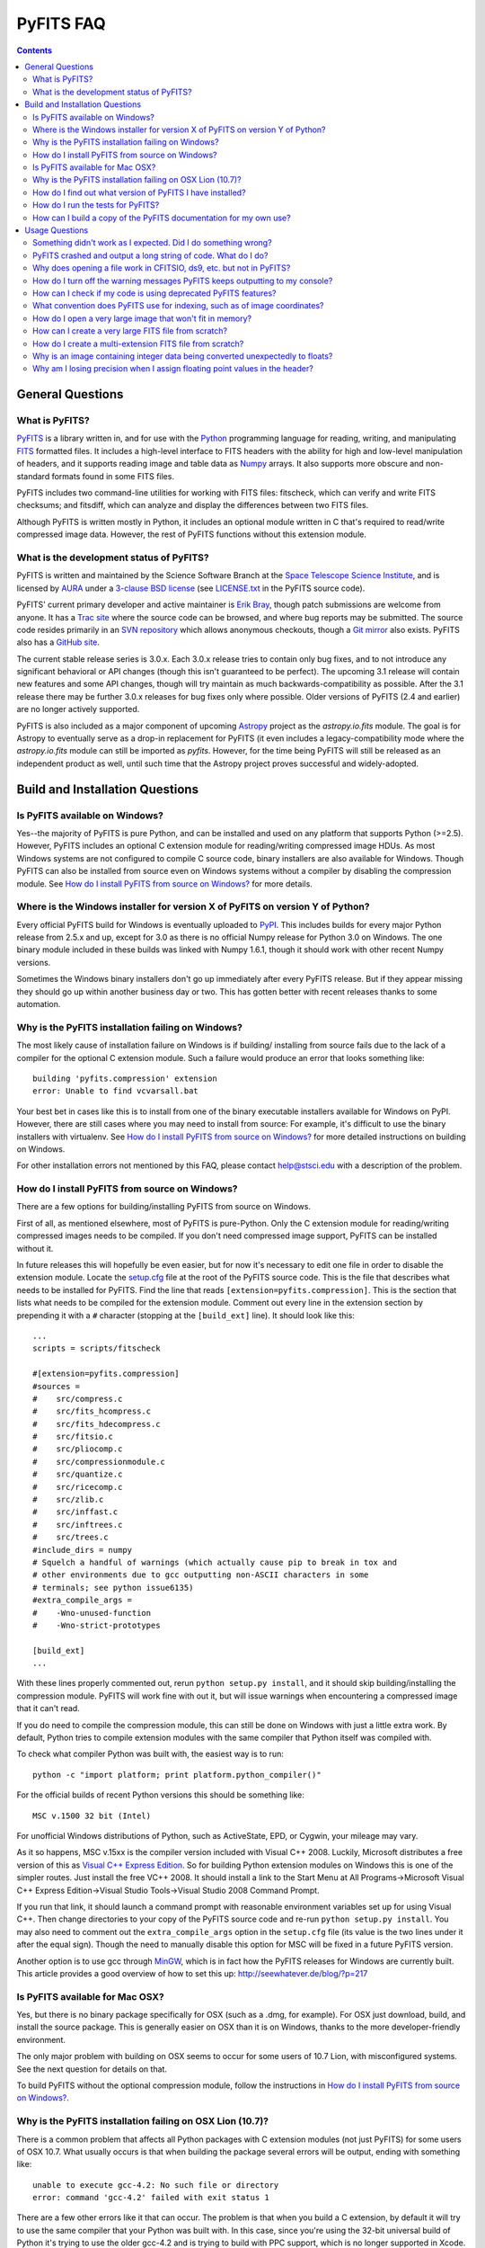 ##########
PyFITS FAQ
##########

.. contents::

General Questions
=================

What is PyFITS?
---------------

PyFITS_ is a library written in, and for use with the Python_ programming
language for reading, writing, and manipulating FITS_ formatted files.  It
includes a high-level interface to FITS headers with the ability for high and
low-level manipulation of headers, and it supports reading image and table
data as Numpy_ arrays.  It also supports more obscure and non-standard formats
found in some FITS files.

PyFITS includes two command-line utilities for working with FITS files:
fitscheck, which can verify and write FITS checksums; and fitsdiff, which can
analyze and display the differences between two FITS files.

Although PyFITS is written mostly in Python, it includes an optional module
written in C that's required to read/write compressed image data.  However,
the rest of PyFITS functions without this extension module.

.. _PyFITS: http://www.stsci.edu/institute/software_hardware/pyfits
.. _Python: http://www.python.org
.. _FITS: http://fits.gsfc.nasa.gov/
.. _Numpy: http://numpy.scipy.org/

What is the development status of PyFITS?
-----------------------------------------

PyFITS is written and maintained by the Science Software Branch at the `Space
Telescope Science Institute`_, and is licensed by AURA_ under a `3-clause BSD
license`_ (see `LICENSE.txt`_ in the PyFITS source code).

PyFITS' current primary developer and active maintainer is `Erik Bray`_, though
patch submissions are welcome from anyone.  It has a `Trac site`_ where the
source code can be browsed, and where bug reports may be submitted.  The source
code resides primarily in an `SVN repository`_ which allows anonymous
checkouts, though a `Git mirror`_ also exists.  PyFITS also has a `GitHub
site`_.

The current stable release series is 3.0.x.  Each 3.0.x release tries to
contain only bug fixes, and to not introduce any significant behavioral or API
changes (though this isn't guaranteed to be perfect).  The upcoming 3.1 release
will contain new features and some API changes, though will try maintain as
much backwards-compatibility as possible.  After the 3.1 release there may be
further 3.0.x releases for bug fixes only where possible.  Older versions of
PyFITS (2.4 and earlier) are no longer actively supported.

PyFITS is also included as a major component of upcoming Astropy_ project as
the `astropy.io.fits` module.  The goal is for Astropy to eventually serve as a
drop-in replacement for PyFITS (it even includes a legacy-compatibility mode
where the `astropy.io.fits` module can still be imported as `pyfits`.
However, for the time being PyFITS will still be released as an independent
product as well, until such time that the Astropy project proves successful and
widely-adopted.

.. _Space Telescope Science Institute: http://www.stsci.edu/
.. _AURA: http://www.aura-astronomy.org/
.. _3-clause BSD license: http://en.wikipedia.org/wiki/BSD_licenses#3-clause_license_.28.22New_BSD_License.22_or_.22Modified_BSD_License.22.29
.. _LICENSE.txt: https://trac.assembla.com/pyfits/browser/trunk/LICENSE.txt
.. _Erik Bray: mailto:embray@stsci.edu
.. _Trac site: https://trac.assembla.com/pyfits/
.. _SVN repository: https://subversion.assembla.com/svn/pyfits/
.. _Git mirror: git://github.com/iguananaut/PyFITS.git
.. _GitHub site: https://github.com/iguananaut/PyFITS
.. _Astropy: http://www.astropy.org/


Build and Installation Questions
================================

Is PyFITS available on Windows?
-------------------------------

Yes--the majority of PyFITS is pure Python, and can be installed and used on
any platform that supports Python (>=2.5).  However, PyFITS includes an
optional C extension module for reading/writing compressed image HDUs.  As most
Windows systems are not configured to compile C source code, binary installers
are also available for Windows.  Though PyFITS can also be installed from
source even on Windows systems without a compiler by disabling the compression
module.  See `How do I install PyFITS from source on Windows?`_ for more
details.

Where is the Windows installer for version X of PyFITS on version Y of Python?
------------------------------------------------------------------------------

Every official PyFITS build for Windows is eventually uploaded to PyPI_.  This
includes builds for every major Python release from 2.5.x and up, except for
3.0 as there is no official Numpy release for Python 3.0 on Windows.  The one
binary module included in these builds was linked with Numpy 1.6.1, though it
should work with other recent Numpy versions.

Sometimes the Windows binary installers don't go up immediately after every
PyFITS release.  But if they appear missing they should go up within another
business day or two.  This has gotten better with recent releases thanks to
some automation.

.. _PyPI: http://pypi.python.org/pypi/pyfits

Why is the PyFITS installation failing on Windows?
--------------------------------------------------

The most likely cause of installation failure on Windows is if building/
installing from source fails due to the lack of a compiler for the optional C
extension module.  Such a failure would produce an error that looks something
like::

    building 'pyfits.compression' extension
    error: Unable to find vcvarsall.bat

Your best bet in cases like this is to install from one of the binary
executable installers available for Windows on PyPI.  However, there are still
cases where you may need to install from source: For example, it's difficult to
use the binary installers with virtualenv.  See `How do I install PyFITS from
source on Windows?`_ for more detailed instructions on building on Windows.

For other installation errors not mentioned by this FAQ, please contact
help@stsci.edu with a description of the problem.

How do I install PyFITS from source on Windows?
-----------------------------------------------

There are a few options for building/installing PyFITS from source on Windows.

First of all, as mentioned elsewhere, most of PyFITS is pure-Python.  Only the
C extension module for reading/writing compressed images needs to be compiled.
If you don't need compressed image support, PyFITS can be installed without it.

In future releases this will hopefully be even easier, but for now it's
necessary to edit one file in order to disable the extension module.  Locate
the `setup.cfg`_ file at the root of the PyFITS source code.  This is the file
that describes what needs to be installed for PyFITS.  Find the line that reads
``[extension=pyfits.compression]``.  This is the section that lists what needs
to be compiled for the extension module.  Comment out every line in the
extension section by prepending it with a ``#`` character (stopping at the 
``[build_ext]`` line).  It should look like this::

    ...
    scripts = scripts/fitscheck

    #[extension=pyfits.compression]
    #sources = 
    #    src/compress.c
    #    src/fits_hcompress.c
    #    src/fits_hdecompress.c
    #    src/fitsio.c
    #    src/pliocomp.c
    #    src/compressionmodule.c
    #    src/quantize.c
    #    src/ricecomp.c
    #    src/zlib.c
    #    src/inffast.c
    #    src/inftrees.c
    #    src/trees.c
    #include_dirs = numpy
    # Squelch a handful of warnings (which actually cause pip to break in tox and
    # other environments due to gcc outputting non-ASCII characters in some
    # terminals; see python issue6135)
    #extra_compile_args =
    #    -Wno-unused-function
    #    -Wno-strict-prototypes

    [build_ext]
    ...

With these lines properly commented out, rerun ``python setup.py install``, and
it should skip building/installing the compression module.  PyFITS will work
fine with out it, but will issue warnings when encountering a compressed image
that it can't read.

If you do need to compile the compression module, this can still be done on
Windows with just a little extra work.  By default, Python tries to compile
extension modules with the same compiler that Python itself was compiled with.

To check what compiler Python was built with, the easiest way is to run::

    python -c "import platform; print platform.python_compiler()"

For the official builds of recent Python versions this should be something
like::

    MSC v.1500 32 bit (Intel)

For unofficial Windows distributions of Python, such as ActiveState, EPD, or
Cygwin, your mileage may vary.

As it so happens, MSC v.15xx is the compiler version included with Visual
C++ 2008.  Luckily, Microsoft distributes a free version of this as `Visual C++
Express Edition`_.  So for building Python extension modules on Windows this is
one of the simpler routes.  Just install the free VC++ 2008.  It should install
a link to the Start Menu at All Programs->Microsoft Visual C++ Express
Edition->Visual Studio Tools->Visual Studio 2008 Command Prompt.

If you run that link, it should launch a command prompt with reasonable
environment variables set up for using Visual C++.  Then change directories to
your copy of the PyFITS source code and re-run ``python setup.py install``.
You may also need to comment out the ``extra_compile_args`` option in the
``setup.cfg`` file (its value is the two lines under it after the equal sign).
Though the need to manually disable this option for MSC will be fixed in a
future PyFITS version.

Another option is to use gcc through `MinGW`_, which is in fact how the PyFITS
releases for Windows are currently built.  This article provides a good
overview of how to set this up: http://seewhatever.de/blog/?p=217

.. _setup.cfg: https://trac.assembla.com/pyfits/browser/trunk/setup.cfg
.. _Visual C++ Express Edition: http://www.microsoft.com/visualstudio/en-us/products/2008-editions/express
.. _MinGW: http://www.mingw.org/

Is PyFITS available for Mac OSX?
--------------------------------

Yes, but there is no binary package specifically for OSX (such as a .dmg, for
example).  For OSX just download, build, and install the source package.  This
is generally easier on OSX than it is on Windows, thanks to the more
developer-friendly environment.

The only major problem with building on OSX seems to occur for some users of
10.7 Lion, with misconfigured systems.  See the next question for details on
that.

To build PyFITS without the optional compression module, follow the
instructions in `How do I install PyFITS from source on Windows?`_.

Why is the PyFITS installation failing on OSX Lion (10.7)?
----------------------------------------------------------

There is a common problem that affects all Python packages with C extension
modules (not just PyFITS) for some users of OSX 10.7.  What usually occurs is
that when building the package several errors will be output, ending with
something like::

    unable to execute gcc-4.2: No such file or directory
    error: command 'gcc-4.2' failed with exit status 1

There are a few other errors like it that can occur.  The problem is that when
you build a C extension, by default it will try to use the same compiler that
your Python was built with. In this case, since you're using the 32-bit
universal build of Python it's trying to use the older gcc-4.2 and is trying
to build with PPC support, which is no longer supported in Xcode.

In this case the best solution is to install the x86-64 build of Python for
OSX (http://www.python.org/ftp/python/2.7.2/python-2.7.2-macosx10.6.dmg for
2.7.2).  In fact, this is the build version officially supported for use on
Lion.  Other, unofficial Python buils such as from `MacPorts`_ may also work.

.. _MacPorts: http://astrofrog.github.com/macports-python/

How do I find out what version of PyFITS I have installed?
----------------------------------------------------------

To output the PyFITS version from the command line, run::

    $ python -c 'import pyfits; print(pyfits.__version__)'

When PyFITS is installed with stsci_python, it is also possible to check the
installed SVN revision by importing ``pyfits.svn_version``.  Then use
``dir(pyfits.svn_version)`` to view a list of available attributes.  A
feature like this will be available soon in standalone versions of PyFITS as
well.

How do I run the tests for PyFITS?
----------------------------------

Currently the best way to run the PyFITS tests is to download the source code,
either from a source release or from version control, and to run the tests out
of the source.  It is not necessary to install PyFITS to run the tests out of
the source code.

The PyFITS tests require `nose`_ to run.  nose can be installed on any Python
version using pip or easy_install.  See the nose documentation for more
details.

With nose installed, it is simple to run the tests on Python 2.x::

    $ python setup.py nosetests

If PyFITS has not already been built, this will build it automatically, then
run the tests.  This does not cause PyFITS to be installed.

On Python 3.x the situation is a little more complicated.  This is due to the
fact that PyFITS' source code is not Python 3-compatible out of the box, but
has to be run through the 2to3 converter.  Normally when you build/install
PyFITS on Python 3.x, the 2to3 conversion is performed automatically.
Unfortunately, nose does not know to use the 2to3'd source code, and will
instead try to import and test the unconverted source code.

To work around this, it is necessary to first build PyFITS (which will run the
source through 2to3)::

    $ python setup.py build

Then run the ``nosetests`` command, but pointing it to the ``build`` tree
where the 2to3'd source code and tests reside, using the ``-w`` switch::

    $ python setup.py nosetests -w build/lib.linux-x86_64-3.2

where the exact path of the ``build/lib.*`` directory will vary depending on
your platform and Python version.

.. _nose: http://readthedocs.org/docs/nose/en/latest/

How can I build a copy of the PyFITS documentation for my own use?
------------------------------------------------------------------

First of all, it's worth pointing out that the documentation for the latest
version of PyFITS can always be downloaded in `PDF form
<http://stsdas.stsci.edu/download/docs/The_PyFITS_Handbook.pdf>`_ or browsed
online in `HTML <http://packages.python.org/pyfits>`_.  There are also plans
to make the docs for older versions of PyFITS, as well as up-to-date
development docs available online.

Otherwise, to build your own version of the docs either for offline use, or to
build the development version of the docs there are a few reqirements.  The
most import requirement is `Sphinx`_, which is the toolkit used to generate
the documentation.  Use ``pip install sphinx`` or ``easy_install sphinx`` to
install Sphinx.  Using pip or easy_install will install the correct versions
of Sphinx's basic dependencies, which include docutils, Jinja2, and Pygments.

Next, the docs require STScI's custom Sphinx theme, `stsci.sphinxext`_.  It's
a simple pure-Python pacakge and can be installed with pip or easy_install.

The next requirement is `numpydoc`_, which is not normally installed with
Numpy itself.  Install it with pip or easy_install.  Numpy is also required,
though it is of course a requirement of PyFITS itself.

Finally, it is necessary to have `matplotlib`_, specifically for
matplotlib.sphinxext.  This is perhaps the most onerous requirement if you do
not already have it instaled. Please refer to the matplotlib documentation for
details on downloading and installing matplotlib.

It is also necessary to install PyFITS itself in order to generate the API
documentation.  For this reason, it is a good idea to install Sphinx and
PyFITS into a `virtualenv`_ in order to build the development version of the
docs (see below).

With all the requirements installed, change directories into the `docs/`
directory in the PyFITS source code, and run::

    $ make html

to build the HTML docs, which will be output to `build/html`.  To build the
docs in other formats, please refer to the Sphinx documentation.

To summarize, assuming that you already have Numpy and Matplotlib on your
Python installation, perform the following steps from within the PyFITS source
code::

    $ virtualenv --system-site-packages pyfits-docs
    $ source pyfits-docs/bin/activate
    $ pip install sphinx
    $ pip install numpydoc
    $ pip install stsci.sphinxext
    $ python setup.py install pyfits
    $ cd docs/
    $ make html


.. _Sphinx: http://sphinx.pocoo.org/
.. _stsci.sphinxext: http://pypi.python.org/pypi/stsci.sphinxext
.. _numpydoc: http://pypi.python.org/pypi/numpydoc
.. _matplotlib: http://matplotlib.sourceforge.net/
.. _virtualenv: http://pypi.python.org/pypi/virtualenv


Usage Questions
===============

Something didn't work as I expected.  Did I do something wrong?
---------------------------------------------------------------

Possibly.  But if you followed the documentation and things still did not work
as expected, it is entirely possible that there is a mistake in the
documentation, a bug in the code, or both.  So feel free to report it as a
bug.  There are also many, many corner cases in FITS files, with new ones
discovered almost every week.  PyFITS is always improving, but does not
support all cases perfectly.  There are some features of the FITS format
(scaled data, for example) that are difficult to support correctly and can
sometimes cause unexpected behavior.

For the most common cases, however, such as reading and updating FITS headers,
images, and tables, PyFITS should be very stable and well-tested.  Before
every PyFITS release it is ensured that all its tests pass on a variety of
platforms, and those tests cover the majority of use-cases (until new
corner cases are discovered).

PyFITS crashed and output a long string of code.  What do I do?
---------------------------------------------------------------

This listing of code is what is knows as a `stack trace`_ (or in Python
parlance a "traceback").  When an unhandled exception occurs in the code,
causing the program to end, this is a way of displaying where the exception
occurred and the path through the code that led to it.

As PyFITS is meant to be used as a piece in other software projects, some
exceptions raised by PyFITS are by design.  For example, one of the most
common exceptions is a `KeyError` when an attempt is made to read the value of
a non-existent keyword in a header::

    >>> import pyfits
    >>> h = pyfits.Header()
    >>> h['NAXIS']
    Traceback (most recent call last):
      File "<stdin>", line 1, in <module>
      File "/path/to/pyfits/header.py", line 125, in __getitem__
        return self._cards[self._cardindex(key)].value
      File "/path/to/pyfits/header.py", line 1535, in _cardindex
        raise KeyError("Keyword %r not found." % keyword)
    KeyError: "Keyword 'NAXIS' not found."

This indicates that something was looking for a keyword called "NAXIS" that
does not exist.  If an error like this occurs in some other software that uses
PyFITS, it may indicate a bug in that software, in that it expected to find a
keyword that didn't exist in a file.

Most "expected" exceptions will output a message at the end of the traceback
giving some idea of why the exception occurred and what to do about it.  The
more vague and mysterious the error message in an exception appears, the more
likely that it was caused by a bug in PyFITS.  So if you're getting an
exception and you really don't know why or what to do about it, feel free to
report it as a bug.

.. _stack trace: http://en.wikipedia.org/wiki/Stack_trace

Why does opening a file work in CFITSIO, ds9, etc. but not in PyFITS?
---------------------------------------------------------------------

As mentioned elsewhere in this FAQ, there are many unusual corner cases when
dealing with FITS files.  It's possible that a file should work, but isn't
support due to a bug.  Sometimes it's even possible for a file to work in an
older version of PyFITS, but not a newer version due to a regression that
isn't tested for yet.

Another problem with the FITS format is that, as old as it is, there are many
conventions that appear in files from certain sources that do not meet the
FITS standard.  And yet they are so common-place that it is necessary to
support them in any FITS readers.  CONTINUE cards are one such example.  There
are non-standard conventions supported by PyFITS that are not supported by
CFITSIO and vice-versa.  You may have hit one of those cases.

If PyFITS is having trouble opening a file, a good way to rule out whether not
the problem is with PyFITS is to run the file through the `fitsverify`_.  For
smaller files you can even use the `online FITS verifier`_.  These use CFITSIO
under the hood, and should give a good indication of whether or not there is
something erroneous about the file.  If the file is malformatted, fitsverify
will output errors and warnings.

If fitsverify confirms no problems with a file, and PyFITS is still having
trouble opening it (especially if it produces a traceback) then it's likely
there is a bug in PyFITS.

.. _fitsverify: http://heasarc.gsfc.nasa.gov/docs/software/ftools/fitsverify/
.. _online FITS verifier: http://fits.gsfc.nasa.gov/fits_verify.html

How do I turn off the warning messages PyFITS keeps outputting to my console?
-----------------------------------------------------------------------------

PyFITS uses Python's built-in `warnings`_ subsystem for informating about
exceptional conditions in the code that are recoverable, but that the user may
way to be informed of.  One of the most common warnings in PyFITS occurs when
updating a header value in such a way that the comment must be truncated to
preserve space::

    Card is too long, comment is truncated.

Any console output generated by PyFITS can be assumed to be from the warnings
subsystem.  Fortunately there are two easy ways to quiet these warnings:

 1. Using the `-W option`_ to the ``python`` executable.  Just start Python
    like::

        $ python -Wignore <scriptname>

    or for short::

        $ python -Wi <scriptname>

    and all warning output will be silenced.

 2. Warnings can be silenced programatically from anywhere within a script.
    For example, to disable all warnings in a script, add something like::

        import warnings
        warnings.filterwarnings('ignore')

 Another option, instead of ``ignore`` is ``once``, which causes any warning
 to be output only once within the session, rather than repeatedly (such as in
 a loop).  There are many more ways to filter warnings with ``-W`` and the
 warnings module.  For example, it is possible to silence only specific
 warning messages.  Please refer to the Python documentation for more details,
 or ask at help@stsci.edu.

.. _warnings: http://docs.python.org/library/warnings.html
.. _-W option: http://docs.python.org/using/cmdline.html#cmdoption-W

How can I check if my code is using deprecated PyFITS features?
---------------------------------------------------------------

PyFITS 3.0 included a major reworking of the code and some of the APIs.  Most
of the differences are just renaming functions to use a more consistent naming
scheme.  For example the ``createCard()`` function was renamed to
``create_card()`` for consistency with a ``lower_case_underscore`` naming
scheme for functions.

There are a few other functions and attributes that were deprecated either
because they were renamed to something simpler or more consistent, or because
they were redundant or replaced.

Eventually all deprecated features will be removed in future PyFITS versions
(though there will be significant warningsin advance).  It is best to check
whether your code is using deprecatd features sooner rather than later.

On Python 2.5, all deprecation warnigns are displayed by default, so you may
have already discovered them.  However, on Python 2.6 and up, deprecation
warnings are *not* displayed by default.  To show all deprecation warnings,
start Python like::

    $ python -Wd <scriptname>

Most deprecation issues can be fixed with a simple find/replace.  The warnings
displayed will let you know how to replace the old interface.

If you have a lot of old code that was written for older versions of PyFITS it
would be worth doing this.  PyFITS 3.1 introduces a significant rewrite of the
Header interface, and contains even more deprecations.

What convention does PyFITS use for indexing, such as of image coordinates?
---------------------------------------------------------------------------

All arrays and sequences in PyFITS use a zero-based indexing scheme.  For
example, the first keyword in a header is ``header[0]``, not ``header[1]``.
This is in accordance with Python itself, as well as C, on which PyFITS is
based.

This may come as a surprise to veteran FITS users coming from IRAF, where
1-based indexing is typically used, due to its origins in FORTRAN.

Likewise, the top-left pixel in an N x N array is ``data[0,0]``.  The indices
for 2-dimensional arrays are row-major order, in that the first index is the
row number, and the second index is the column number.  Or put in terms of
axes, the first axis is the y-axis, and the second axis is the x-axis.  This is
the opposite of column-major order, which is used by FORTRAN and hence FITS.
For example, the second index refers to the axis specified by NAXIS1 in the
FITS header.

In general, for N-dimensional arrays, row-major orders means that the
right-most axis is the one that varies the fastest while moving over the
array data linearly.  For example, the 3-dimensional array::

    [[[1, 2],
      [3, 4]],
     [[5, 6],
      [7, 8]]]

is represented linearly in row-major order as::

    [1, 2, 3, 4, 5, 6, 7, 8]

Since 2 immediately follows 1, you can see that the right-most (or inner-most)
axis is the one that varies the fastest.

The discrepancy in axis-ordering may take some getting used to, but it is a
necessary evil.  Since most other Python and C software assumes row-major
ordering, trying to enforce column-major ordering in arrays returned by PyFITS
is likely to cause more difficulties than it's worth.

How do I open a very large image that won't fit in memory?
----------------------------------------------------------

Prior to PyFITS 3.1, when the data portion of an HDU is accessed, the data is
read into memory in its entirety.  For example::

    >>> hdul = pyfits.open('myimage.fits')
    >>> hdul[0].data
    ...

reads the entire image array from disk into memory.  For very large images or
tables this is clearly undesirable, if not impossible given the available
resources.

However, ``pyfits.open()`` has an option to access the data portion of an HDU
by memory mapping using `mmap`_.  What this means is that accessing the data
as in the example above only reads portions of the data into memory on demand.
For example, if I request just a slice of the image, such as
``hdul[0].data[100:200]``, then just rows 100-200 will be read into memory.
This happens transparently, as though the entire image were already in memory.
This works the same way for tables.  For most cases this is your best bet for
working with large files.

To use memory mapping, just add the ``memmap=True`` argument to
``pyfits.open()``.

In PyFITS 3.1, the mmap support is improved enough that ``memmap=True`` is the
default for all ``pyfits.open()`` calls.  The default can also be controlled
through an environment variable called ``PYFITS_USE_MEMMAP``.  Setting this to
``0`` will disable mmap by default.

Unfortunately, memory mapping does not currently work as well with scaled
image data, where BSCALE and BZERO factors need to be applied to the data to
yield physical values.  Currently this requires enough memory to hold the
entire array, though this is an area that will see improvement in the future.

An alternative, which currently only works for image data (that is,
non-tables) is the sections interface.  It is largely replaced by the better
support for memmap, but may still be useful on systems with more limited
virtual-memory space, such as on 32-bit systems.  Support for scaled image
data is flakey with sections too, though that will be fixed.  See `the PyFITS
documentation
<http://packages.python.org/pyfits/users_guide/users_image.html#data-section>`_
for more details on working with sections.

.. _mmap: http://en.wikipedia.org/wiki/Mmap

How can I create a very large FITS file from scratch?
-----------------------------------------------------

This is a very common issue, but unfortunately PyFITS does not come with any
built-in facilities for creating large files (larger than will fit in memory)
from scratch (though it may in the future).

Normally to create a single image FITS file one would do something like::

    >> data = numpy.zeros((40000, 40000), dtype=numpy.float64)
    >> hdu = pyfits.PrimaryHDU(data=data)
    >> hdu.writeto('large.fits')

However, a 40000 x 40000 array of doubles is nearly twelve gigabytes!  Most
systems won't be able to create that in memory just to write out to disk.  In
order to create such a large file efficiently requires a little extra work,
and a few assumptions.

First, it is helpful to anticpate about how large (as in, how many keywords)
the header will have in it.  FITS headers must be written in 2880 byte
blocks--large enough for 36 keywords per block (including the END keyword in
the final block).  Typical headers have somewhere between 1 and 4 blocks,
though sometimes more.

Since the first thing we write to a FITS file is the header, we want to write
enough header blocks so that there is plenty of padding in which to add new
keywords without having to resize the whole file.  Say you want the header to
use 4 blocks by default.  Then, excluding the END card which PyFITS will add
automatically, create the header and pad it out to 36 * 4 cards like so::

    >>> data = numpy.zeros((100, 100), dtype=numpy.float64)
    # This is a stub array that we'll be using the initialize the HDU; its
    # exact size is irrelevant, as long as it has the desired number of
    # dimensions
    >>> hdu = pyfits.PrimaryHDU(data=data)
    >>> header = hdu.header
    >>> while len(header) < (36 * 4 - 1):
    ...     header.append()  # Adds a blank card to the end

Now adjust the NAXISn keywords to the desired size of the array, and write
*only* the header out to a file.  Using the ``hdu.writeto()`` method will
cause PyFITS to "helpfully" reset the NAXISn keywords to match the size of the
dummy array::

    >>> header['NAXIS1'] = 40000
    >>> header['NAXIS2'] = 40000
    >>> header.tofile('large.fits')

Finally, we need to grow out the end of the file to match the length of the
data (plus the length of the header).  This can be done very efficiently on
most systems by seeking past the end of the file and writing a single byte,
like so::

    >>> with open('large.fits', 'rb+') as fobj:
    ...     fobj.seek(len(header.tostring()) + (40000 * 40000 * 8) - 1)
    ...     # The -1 is to account for the final byte that we are about to
    ...     # write
    ...     fobj.write('\0')

On modern operating systems this will cause the file (past the header) to be
filled with zeros out to the ~12GB needed to hold a 40000 x 40000 image.  On
filesystems that support sparse file creation (most Linux filesystems, but not
HFS+) this is a very fast, efficient operation.  On other systems your mileage
may vary.

This isn't the only way to build up a large file, but probably one of the
safest.  This method can also be used to create large multi-extension FITS
files, with a little care.

For creating very large tables, this method may also be used.  Though it can
be difficult to determine ahead of time how many rows a table will need.  In
general, use of PyFITS is discouraged for the creation and manipulation of
large tables.  The FITS format itself is not designed for efficient on-disk or
in-memory manipulation of table structures.  For large, heavy-duty table data
it might be better too look into using `HDF5`_ through the `PyTables`_
library.

PyTables makes use of Numpy under the hood, and can be used to write binary
table data to disk in the same format required by FITS.  It is then possible
to serialize your table to the FITS format for distribution.  At some point
this FAQ might provide an example of how to do this.

.. _HDF5: http://www.hdfgroup.org/HDF5/
.. _PyTables: http://www.pytables.org/moin

How do I create a multi-extension FITS file from scratch?
---------------------------------------------------------

When you open a FITS file with ``pyfits.open()``, a ``pyfits.HDUList`` object
is returned, which holds all the HDUs in the file.  This ``HDUList`` class is
a subclass of Python's builtin ``list``, and can be created from scratch and
used as such::

    >>> new_hdul = pyfits.HDUList()
    >>> new_hdul.append(pyfits.ImageHDU())
    >>> new_hdul.append(pyfits.ImageHDU())
    >>> new_hdul.writeto('test.fits')

That will create a new multi-extension FITS file with two empty IMAGE
extensions (a default PRIMARY HDU is prepended automatically if one was not
provided manually).

Why is an image containing integer data being converted unexpectedly to floats?
-------------------------------------------------------------------------------

If the header for your image contains non-trivial values for the optional
BSCALE and/or BZERO keywords (that is, BSCALE != 1 and/or BZERO != 0), then
the raw data in the file must be rescaled to its physical values according to
the formula::

    physical_value = BZERO + BSCALE * array_value

As BZERO and BSCALE are floating point values, the resulting value must be a
float as well.  If the original values were 16-bit integers, the resulting
values are single-precision (32-bit) floats.  If the original values were
32-bit integers the resulting values are double-precision (64-bit floats).

This automatic scaling can easily catch you of guard if you're not expecting
it, because it doesn't happen until the data portion of the HDU is accessed
(to allow things like updating the header without rescaling the data).  For
example::

    >>> hdul = pyfits.open('scaled.fits')
    >>> image = hdul['SCI', 1]
    >>> image.header['BITPIX']
    32
    >>> image.header['BSCALE']
    2.0
    >>> data = image.data  # Read the data into memory
    >>> data.dtype
    dtype('float64')  # Got float64 despite BITPIX = 32 (32-bit int)
    >>> image.header['BITPIX']  # The BITPIX will automatically update too
    -64
    >>> 'BSCALE' in image.header  # And the BSCALE keyword removed
    False

The reason for this is that once a user accesses the data they may also
manipulate it and perform calculations on it.  If the data were forced to
remain as integers, a great deal of precision is lost.  So it is best to err
on the side of not losing data, at the cost of causing some confusion at
first.

If the data must be returned to integers before saving, use the ``scale()``
method::

    >>> image.scale('int32')
    >>> image.header['BITPIX']
    32

To prevent rescaling from occurring at all (good for updating headers--even if
you don't intend for the code to access the data, it's good to err on the side
of caution here), use the ``do_not_scale_image_data`` argument when opening
the file::

    >>> hdul = pyfits.open('scaled.fits', do_not_scale_image_data=True)
    >>> image = hdul['SCI', 1]
    >>> image.data.dtype
    dtype('int32')

Why am I losing precision when I assign floating point values in the header?
----------------------------------------------------------------------------

The FITS standard allows two formats for storing floating-point numbers in a
header value.  The "fixed" format requires the ASCII representation of the
number to be in bytes 11 through 30 of the header card, and to be
right-justified.  This leaves a standard number of characters for any comment
string.

The fixed format is not wide enough to represent the full range of values that
can be stored in a 64-bit float with full precision.  So FITS also supports a
"free" format in which the ASCII representation can be stored anywhere, using
the full 70 bytes of the card (after the keyword).

Currently PyFITS only supports writing fixed format (it can read both
formats), so all floating point values assigned to a header are stored in the
fixed format.  There are plans to add support for more flexible formatting.

In the meantime it is possible to add or update cards by manually formatting
the card image::

    >>> c = pyfits.Card.fromstring('FOO     = 1234567890.123456789')
    >>> h = pyfits.Header()
    >>> h.append(c)
    >>> h
    FOO     = 1234567890.123456789

As long as you don't assign new values to 'FOO' via ``h['FOO'] = 123``, PyFITS
will maintain the header value exactly as you formatted it.
